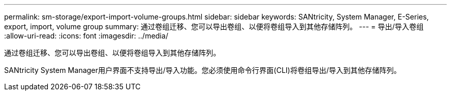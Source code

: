 ---
permalink: sm-storage/export-import-volume-groups.html 
sidebar: sidebar 
keywords: SANtricity, System Manager, E-Series, export, import, volume group 
summary: 通过卷组迁移、您可以导出卷组、以便将卷组导入到其他存储阵列。 
---
= 导出/导入卷组
:allow-uri-read: 
:icons: font
:imagesdir: ../media/


[role="lead"]
通过卷组迁移、您可以导出卷组、以便将卷组导入到其他存储阵列。

SANtricity System Manager用户界面不支持导出/导入功能。您必须使用命令行界面(CLI)将卷组导出/导入到其他存储阵列。
